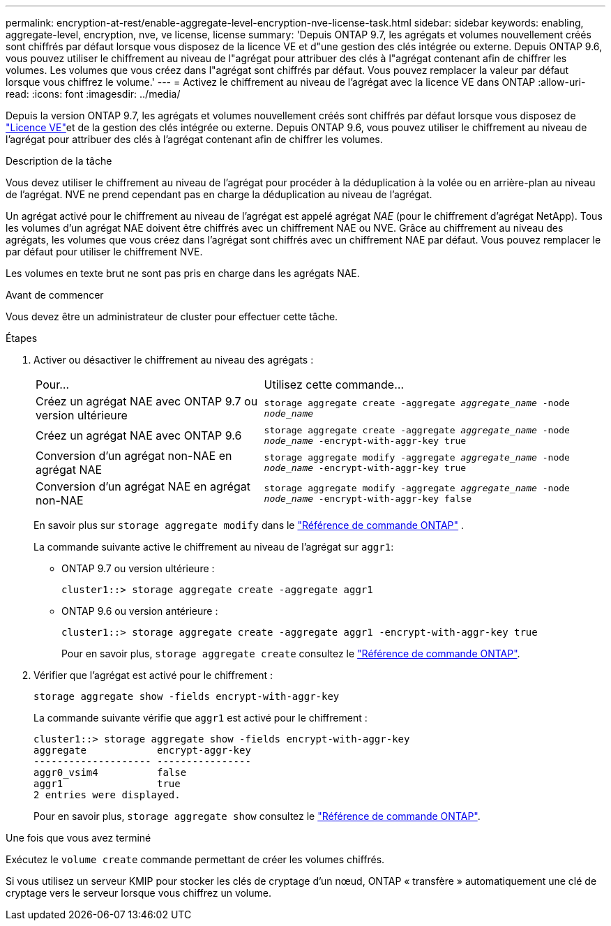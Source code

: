 ---
permalink: encryption-at-rest/enable-aggregate-level-encryption-nve-license-task.html 
sidebar: sidebar 
keywords: enabling, aggregate-level, encryption, nve, ve license, license 
summary: 'Depuis ONTAP 9.7, les agrégats et volumes nouvellement créés sont chiffrés par défaut lorsque vous disposez de la licence VE et d"une gestion des clés intégrée ou externe. Depuis ONTAP 9.6, vous pouvez utiliser le chiffrement au niveau de l"agrégat pour attribuer des clés à l"agrégat contenant afin de chiffrer les volumes. Les volumes que vous créez dans l"agrégat sont chiffrés par défaut. Vous pouvez remplacer la valeur par défaut lorsque vous chiffrez le volume.' 
---
= Activez le chiffrement au niveau de l'agrégat avec la licence VE dans ONTAP
:allow-uri-read: 
:icons: font
:imagesdir: ../media/


[role="lead"]
Depuis la version ONTAP 9.7, les agrégats et volumes nouvellement créés sont chiffrés par défaut lorsque vous disposez de link:../encryption-at-rest/install-license-task.html["Licence VE"]et de la gestion des clés intégrée ou externe. Depuis ONTAP 9.6, vous pouvez utiliser le chiffrement au niveau de l'agrégat pour attribuer des clés à l'agrégat contenant afin de chiffrer les volumes.

.Description de la tâche
Vous devez utiliser le chiffrement au niveau de l'agrégat pour procéder à la déduplication à la volée ou en arrière-plan au niveau de l'agrégat. NVE ne prend cependant pas en charge la déduplication au niveau de l'agrégat.

Un agrégat activé pour le chiffrement au niveau de l'agrégat est appelé agrégat _NAE_ (pour le chiffrement d'agrégat NetApp). Tous les volumes d'un agrégat NAE doivent être chiffrés avec un chiffrement NAE ou NVE. Grâce au chiffrement au niveau des agrégats, les volumes que vous créez dans l'agrégat sont chiffrés avec un chiffrement NAE par défaut. Vous pouvez remplacer le par défaut pour utiliser le chiffrement NVE.

Les volumes en texte brut ne sont pas pris en charge dans les agrégats NAE.

.Avant de commencer
Vous devez être un administrateur de cluster pour effectuer cette tâche.

.Étapes
. Activer ou désactiver le chiffrement au niveau des agrégats :
+
[cols="40,60"]
|===


| Pour... | Utilisez cette commande... 


 a| 
Créez un agrégat NAE avec ONTAP 9.7 ou version ultérieure
 a| 
`storage aggregate create -aggregate _aggregate_name_ -node _node_name_`



 a| 
Créez un agrégat NAE avec ONTAP 9.6
 a| 
`storage aggregate create -aggregate _aggregate_name_ -node _node_name_ -encrypt-with-aggr-key true`



 a| 
Conversion d'un agrégat non-NAE en agrégat NAE
 a| 
`storage aggregate modify -aggregate _aggregate_name_ -node _node_name_ -encrypt-with-aggr-key true`



 a| 
Conversion d'un agrégat NAE en agrégat non-NAE
 a| 
`storage aggregate modify -aggregate _aggregate_name_ -node _node_name_ -encrypt-with-aggr-key false`

|===
+
En savoir plus sur  `storage aggregate modify` dans le link:https://docs.netapp.com/us-en/ontap-cli/storage-aggregate-modify.html["Référence de commande ONTAP"^] .

+
La commande suivante active le chiffrement au niveau de l'agrégat sur `aggr1`:

+
** ONTAP 9.7 ou version ultérieure :
+
[listing]
----
cluster1::> storage aggregate create -aggregate aggr1
----
** ONTAP 9.6 ou version antérieure :
+
[listing]
----
cluster1::> storage aggregate create -aggregate aggr1 -encrypt-with-aggr-key true
----
+
Pour en savoir plus, `storage aggregate create` consultez le link:https://docs.netapp.com/us-en/ontap-cli/storage-aggregate-create.html["Référence de commande ONTAP"^].



. Vérifier que l'agrégat est activé pour le chiffrement :
+
`storage aggregate show -fields encrypt-with-aggr-key`

+
La commande suivante vérifie que `aggr1` est activé pour le chiffrement :

+
[listing]
----
cluster1::> storage aggregate show -fields encrypt-with-aggr-key
aggregate            encrypt-aggr-key
-------------------- ----------------
aggr0_vsim4          false
aggr1                true
2 entries were displayed.
----
+
Pour en savoir plus, `storage aggregate show` consultez le link:https://docs.netapp.com/us-en/ontap-cli/storage-aggregate-show.html?q=storage+aggregate+show["Référence de commande ONTAP"^].



.Une fois que vous avez terminé
Exécutez le `volume create` commande permettant de créer les volumes chiffrés.

Si vous utilisez un serveur KMIP pour stocker les clés de cryptage d'un nœud, ONTAP « transfère » automatiquement une clé de cryptage vers le serveur lorsque vous chiffrez un volume.
